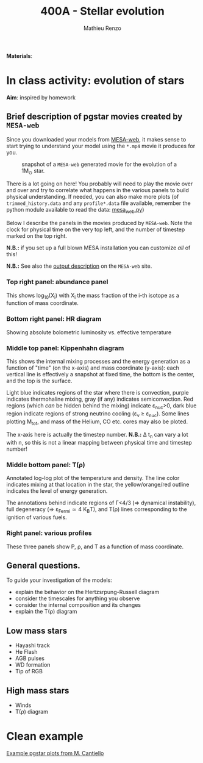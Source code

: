 #+Title: 400A - Stellar evolution
#+author: Mathieu Renzo
#+email: mrenzo@arizona.edu

*Materials*:

* In class activity: evolution of stars

*Aim*: inspired by homework

** Brief description of pgstar movies created by =MESA-web=
Since you downloaded your models from [[http://user.astro.wisc.edu/~townsend/static.php?ref=mesa-web-submit][MESA-web]], it makes sense to
start trying to understand your model using the =*.mp4= movie it
produces for you.

#+CAPTION: snapshot of a =MESA-web= generated movie for the evolution of a 1M_{\odot} star.
#+ATTR_HTML: :width 100%
[[./images/MESA-web_pgstar.png]]

There is a lot going on here! You probably will need to play the movie
over and over and try to correlate what happens in the various panels
to build physical understanding. If needed, you can also make more
plots (of =trimmed_history.data= and any =profile*.data= file available,
remember the python module available to read the data: [[http://user.astro.wisc.edu/~townsend/resource/tools/mesa-web/mesa_web.py][mesa_web.py]])

Below I describe the panels in the movies produced by =MESA-web=. Note
the clock for physical time on the very top left, and the number of
timestep marked on the top right.

*N.B.:* if you set up a full blown MESA installation you can customize
/all/ of this!

*N.B.:* See also the [[http://user.astro.wisc.edu/~townsend/static.php?ref=mesa-web-output][output description]] on the =MESA-web= site.

*** Top right panel: abundance panel
This shows log_{10}(X_{i}) with X_{i} the mass fraction of the i-th isotope as
a function of mass coordinate.

*** Bottom right panel: HR diagram
Showing absolute bolometric luminosity vs. effective temperature

*** Middle top panel: Kippenhahn diagram
This shows the internal mixing processes and the energy generation as
a function of "time" (on the x-axis) and mass coordinate (y-axis):
each vertical line is effectively a snapshot at fixed time, the bottom
is the center, and the top is the surface.

Light blue indicates regions of the star where there is convection,
purple indicates thermohaline mixing, gray (if any) indicates
semiconvection. Red regions (which /can/ be hidden behind the mixing)
indicate \varepsilon_{nuc}>0, dark blue region indicate regions of strong neutrino
cooling (\varepsilon_{\nu} \ge \varepsilon_{nuc}). Some lines plotting M_{tot}, and mass
of the Helium, CO etc. cores may also be ploted.

The x-axis here is actually the timestep number. *N.B.:* \Delta t_{n} can
vary a lot with n, so this is not a linear mapping between physical
time and timestep number!

*** Middle bottom panel: T(\rho)
Annotated log-log plot of the temperature and density. The line color
indicates mixing at that location in the star, the yellow/orange/red
outline indicates the level of energy generation.

The annotations behind indicate regions of \Gamma<4/3 (\Rightarrow dynamical
instability), full degeneracy (\Rightarrow \varepsilon_{Fermi}\simeq 4 K_{B}T), and T(\rho)
lines corresponding to the ignition of various fuels.

*** Right panel: various profiles
These three panels show P, \rho, and T as a function of mass coordinate.


** General questions.
To guide your investigation of the models:

  - explain the behavior on the Hertzsrpung-Russell diagram
  - consider the timescales for anything you observe
  - consider the internal composition and its changes
  - explain the T(\rho) diagram


** Low mass stars

  - Hayashi track
  - He Flash
  - AGB pulses
  - WD formation
  - Tip of RGB

** High mass stars

  - Winds
  - T(\rho) diagram



* Clean example

[[https://www.stellarphysics.org/research][Example pgstar plots from M. Cantiello]]
